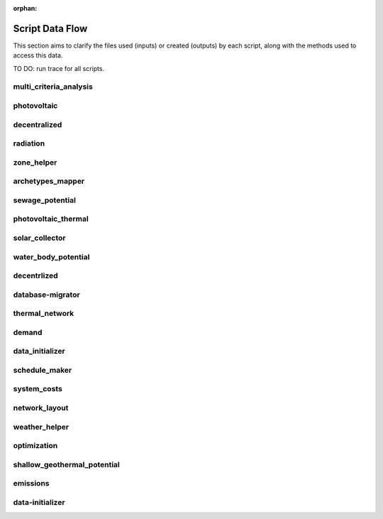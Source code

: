 :orphan:

Script Data Flow
================
This section aims to clarify the files used (inputs) or created (outputs) by each script, along with the methods used
to access this data.

TO DO: run trace for all scripts.


multi_criteria_analysis
-----------------------
.. graphviz::

    digraph multi_criteria_analysis {
    rankdir="LR";
    graph [overlap=false, fontname=arial];
    node [shape=box, style=filled, color=white, fontsize=15, fontname=arial, fixedsize=true, width=5];
    edge [fontname=arial, fontsize = 15]
    newrank=true
    subgraph cluster_legend {
    fontsize=25
    style=invis
    "process"[style=filled, fillcolor="#3FC0C2", shape=note, fontsize=20, fontname="arial"]
    "inputs" [style=filled, shape=folder, color=white, fillcolor="#E1F2F2", fontsize=20]
    "outputs"[style=filled, shape=folder, color=white, fillcolor="#aadcdd", fontsize=20]
    "inputs"->"process"[style=invis]
    "process"->"outputs"[style=invis]
    }
    "multi_criteria_analysis"[style=filled, color=white, fillcolor="#3FC0C2", shape=note, fontsize=20, fontname=arial];
    subgraph cluster_0_in {
        style = filled;
        color = "#E1F2F2";
        fontsize = 20;
        rank=same;
        label="optimization/slave/gen_2";
        "gen_2_total_performance_pareto.csv"
    }
    subgraph cluster_1_out {
        style = filled;
        color = "#aadcdd";
        fontsize = 20;
        rank=same;
        label="outputs/data/multicriteria";
        "gen_2_multi_criteria_analysis.csv"
    }
    "gen_2_total_performance_pareto.csv" -> "multi_criteria_analysis"[label="(get_optimization_generation_total_performance_pareto)"]
    "multi_criteria_analysis" -> "gen_2_multi_criteria_analysis.csv"[label="(get_multi_criteria_analysis)"]
    }

photovoltaic
------------
.. graphviz::

    digraph photovoltaic {
    rankdir="LR";
    graph [overlap=false, fontname=arial];
    node [shape=box, style=filled, color=white, fontsize=15, fontname=arial, fixedsize=true, width=5];
    edge [fontname=arial, fontsize = 15]
    newrank=true
    subgraph cluster_legend {
    fontsize=25
    style=invis
    "process"[style=filled, fillcolor="#3FC0C2", shape=note, fontsize=20, fontname="arial"]
    "inputs" [style=filled, shape=folder, color=white, fillcolor="#E1F2F2", fontsize=20]
    "outputs"[style=filled, shape=folder, color=white, fillcolor="#aadcdd", fontsize=20]
    "inputs"->"process"[style=invis]
    "process"->"outputs"[style=invis]
    }
    "photovoltaic"[style=filled, color=white, fillcolor="#3FC0C2", shape=note, fontsize=20, fontname=arial];
    subgraph cluster_0_out {
        style = filled;
        color = "#aadcdd";
        fontsize = 20;
        rank=same;
        label="data/potentials/solar";
        "B001_PV_sensors.csv"
        "B001_PV.csv"
        "PV_total_buildings.csv"
        "PV_total.csv"
    }
    subgraph cluster_1_in {
        style = filled;
        color = "#E1F2F2";
        fontsize = 20;
        rank=same;
        label="inputs/building-geometry";
        "zone.shp"
    }
    subgraph cluster_2_in {
        style = filled;
        color = "#E1F2F2";
        fontsize = 20;
        rank=same;
        label="inputs/technology/components";
        "CONVERSION.xls"
    }
    subgraph cluster_3_in {
        style = filled;
        color = "#E1F2F2";
        fontsize = 20;
        rank=same;
        label="inputs/weather";
        "weather.epw"
    }
    subgraph cluster_4_in {
        style = filled;
        color = "#E1F2F2";
        fontsize = 20;
        rank=same;
        label="outputs/data/solar-radiation";
        "{building}_radiation.csv"
        "B001_insolation_Whm2.json"
        "B001_geometry.csv"
    }
    "CONVERSION.xls" -> "photovoltaic"[label="(get_database_conversion_systems)"]
    "{building}_radiation.csv" -> "photovoltaic"[label="(get_radiation_building)"]
    "B001_insolation_Whm2.json" -> "photovoltaic"[label="(get_radiation_building_sensors)"]
    "B001_geometry.csv" -> "photovoltaic"[label="(get_radiation_metadata)"]
    "weather.epw" -> "photovoltaic"[label="(get_weather_file)"]
    "zone.shp" -> "photovoltaic"[label="(get_zone_geometry)"]
    "photovoltaic" -> "B001_PV_sensors.csv"[label="(PV_metadata_results)"]
    "photovoltaic" -> "B001_PV.csv"[label="(PV_results)"]
    "photovoltaic" -> "PV_total_buildings.csv"[label="(PV_total_buildings)"]
    "photovoltaic" -> "PV_total.csv"[label="(PV_totals)"]
    }

decentralized
-------------
.. graphviz::

    digraph decentralized {
    rankdir="LR";
    graph [overlap=false, fontname=arial];
    node [shape=box, style=filled, color=white, fontsize=15, fontname=arial, fixedsize=true, width=5];
    edge [fontname=arial, fontsize = 15]
    newrank=true
    subgraph cluster_legend {
    fontsize=25
    style=invis
    "process"[style=filled, fillcolor="#3FC0C2", shape=note, fontsize=20, fontname="arial"]
    "inputs" [style=filled, shape=folder, color=white, fillcolor="#E1F2F2", fontsize=20]
    "outputs"[style=filled, shape=folder, color=white, fillcolor="#aadcdd", fontsize=20]
    "inputs"->"process"[style=invis]
    "process"->"outputs"[style=invis]
    }
    "decentralized"[style=filled, color=white, fillcolor="#3FC0C2", shape=note, fontsize=20, fontname=arial];
    subgraph cluster_0_out {
        style = filled;
        color = "#aadcdd";
        fontsize = 20;
        rank=same;
        label="data/optimization/decentralized";
        "{building}_{configuration}_cooling_activation.csv"
        "DiscOp_B001_result_heating.csv"
        "DiscOp_B001_result_heating_activation.csv"
    }
    subgraph cluster_1_out {
        style = filled;
        color = "#aadcdd";
        fontsize = 20;
        rank=same;
        label="data/optimization/substations";
        "110011011DH_B001_result.csv"
    }
    subgraph cluster_2_in {
        style = filled;
        color = "#E1F2F2";
        fontsize = 20;
        rank=same;
        label="data/potentials/solar";
        "B001_SC_ET.csv"
    }
    subgraph cluster_3_in {
        style = filled;
        color = "#E1F2F2";
        fontsize = 20;
        rank=same;
        label="inputs/building-geometry";
        "zone.shp"
    }
    subgraph cluster_4_in {
        style = filled;
        color = "#E1F2F2";
        fontsize = 20;
        rank=same;
        label="inputs/building-properties";
        "supply_systems.dbf"
    }
    subgraph cluster_5_in {
        style = filled;
        color = "#E1F2F2";
        fontsize = 20;
        rank=same;
        label="inputs/technology/components";
        "CONVERSION.xls"
        "FEEDSTOCKS.xls"
    }
    subgraph cluster_6_in {
        style = filled;
        color = "#E1F2F2";
        fontsize = 20;
        rank=same;
        label="inputs/weather";
        "weather.epw"
    }
    subgraph cluster_7_in {
        style = filled;
        color = "#E1F2F2";
        fontsize = 20;
        rank=same;
        label="outputs/data/demand";
        "B001.csv"
        "Total_demand.csv"
    }
    "B001_SC_ET.csv" -> "decentralized"[label="(SC_results)"]
    "supply_systems.dbf" -> "decentralized"[label="(get_building_supply)"]
    "CONVERSION.xls" -> "decentralized"[label="(get_database_conversion_systems)"]
    "FEEDSTOCKS.xls" -> "decentralized"[label="(get_database_feedstocks)"]
    "B001.csv" -> "decentralized"[label="(get_demand_results_file)"]
    "Total_demand.csv" -> "decentralized"[label="(get_total_demand)"]
    "weather.epw" -> "decentralized"[label="(get_weather_file)"]
    "zone.shp" -> "decentralized"[label="(get_zone_geometry)"]
    "decentralized" -> "{building}_{configuration}_cooling_activation.csv"[label="(get_optimization_decentralized_folder_building_cooling_activation)"]
    "decentralized" -> "DiscOp_B001_result_heating.csv"[label="(get_optimization_decentralized_folder_building_result_heating)"]
    "decentralized" -> "DiscOp_B001_result_heating_activation.csv"[label="(get_optimization_decentralized_folder_building_result_heating_activation)"]
    "decentralized" -> "110011011DH_B001_result.csv"[label="(get_optimization_substations_results_file)"]
    }

radiation
---------
.. graphviz::

    digraph radiation {
    rankdir="LR";
    graph [overlap=false, fontname=arial];
    node [shape=box, style=filled, color=white, fontsize=15, fontname=arial, fixedsize=true, width=5];
    edge [fontname=arial, fontsize = 15]
    newrank=true
    subgraph cluster_legend {
    fontsize=25
    style=invis
    "process"[style=filled, fillcolor="#3FC0C2", shape=note, fontsize=20, fontname="arial"]
    "inputs" [style=filled, shape=folder, color=white, fillcolor="#E1F2F2", fontsize=20]
    "outputs"[style=filled, shape=folder, color=white, fillcolor="#aadcdd", fontsize=20]
    "inputs"->"process"[style=invis]
    "process"->"outputs"[style=invis]
    }
    "radiation"[style=filled, color=white, fillcolor="#3FC0C2", shape=note, fontsize=20, fontname=arial];
    subgraph cluster_0_in {
        style = filled;
        color = "#E1F2F2";
        fontsize = 20;
        rank=same;
        label="inputs/building-geometry";
        "surroundings.shp"
        "zone.shp"
    }
    subgraph cluster_1_in {
        style = filled;
        color = "#E1F2F2";
        fontsize = 20;
        rank=same;
        label="inputs/building-properties";
        "architecture.dbf"
    }
    subgraph cluster_2_in {
        style = filled;
        color = "#E1F2F2";
        fontsize = 20;
        rank=same;
        label="inputs/technology/assemblies";
        "ENVELOPE.xls"
    }
    subgraph cluster_3_in {
        style = filled;
        color = "#E1F2F2";
        fontsize = 20;
        rank=same;
        label="inputs/topography";
        "terrain.tif"
    }
    subgraph cluster_4_in {
        style = filled;
        color = "#E1F2F2";
        fontsize = 20;
        rank=same;
        label="inputs/weather";
        "weather.epw"
    }
    subgraph cluster_5_out {
        style = filled;
        color = "#aadcdd";
        fontsize = 20;
        rank=same;
        label="outputs/data/solar-radiation";
        "{building}_radiation.csv"
        "B001_insolation_Whm2.json"
        "buidling_materials.csv"
        "B001_geometry.csv"
    }
    "architecture.dbf" -> "radiation"[label="(get_building_architecture)"]
    "ENVELOPE.xls" -> "radiation"[label="(get_database_envelope_systems)"]
    "surroundings.shp" -> "radiation"[label="(get_surroundings_geometry)"]
    "terrain.tif" -> "radiation"[label="(get_terrain)"]
    "weather.epw" -> "radiation"[label="(get_weather_file)"]
    "zone.shp" -> "radiation"[label="(get_zone_geometry)"]
    "radiation" -> "{building}_radiation.csv"[label="(get_radiation_building)"]
    "radiation" -> "B001_insolation_Whm2.json"[label="(get_radiation_building_sensors)"]
    "radiation" -> "buidling_materials.csv"[label="(get_radiation_materials)"]
    "radiation" -> "B001_geometry.csv"[label="(get_radiation_metadata)"]
    }

zone_helper
-----------
.. graphviz::

    digraph zone_helper {
    rankdir="LR";
    graph [overlap=false, fontname=arial];
    node [shape=box, style=filled, color=white, fontsize=15, fontname=arial, fixedsize=true, width=5];
    edge [fontname=arial, fontsize = 15]
    newrank=true
    subgraph cluster_legend {
    fontsize=25
    style=invis
    "process"[style=filled, fillcolor="#3FC0C2", shape=note, fontsize=20, fontname="arial"]
    "inputs" [style=filled, shape=folder, color=white, fillcolor="#E1F2F2", fontsize=20]
    "outputs"[style=filled, shape=folder, color=white, fillcolor="#aadcdd", fontsize=20]
    "inputs"->"process"[style=invis]
    "process"->"outputs"[style=invis]
    }
    "zone_helper"[style=filled, color=white, fillcolor="#3FC0C2", shape=note, fontsize=20, fontname=arial];
    subgraph cluster_0_in {
        style = filled;
        color = "#E1F2F2";
        fontsize = 20;
        rank=same;
        label="inputs/building-geometry";
        "site.shp"
    }
    "site.shp" -> "zone_helper"[label="(get_site_polygon)"]
    }

archetypes_mapper
-----------------
.. graphviz::

    digraph archetypes_mapper {
    rankdir="LR";
    graph [overlap=false, fontname=arial];
    node [shape=box, style=filled, color=white, fontsize=15, fontname=arial, fixedsize=true, width=5];
    edge [fontname=arial, fontsize = 15]
    newrank=true
    subgraph cluster_legend {
    fontsize=25
    style=invis
    "process"[style=filled, fillcolor="#3FC0C2", shape=note, fontsize=20, fontname="arial"]
    "inputs" [style=filled, shape=folder, color=white, fillcolor="#E1F2F2", fontsize=20]
    "outputs"[style=filled, shape=folder, color=white, fillcolor="#aadcdd", fontsize=20]
    "inputs"->"process"[style=invis]
    "process"->"outputs"[style=invis]
    }
    "archetypes_mapper"[style=filled, color=white, fillcolor="#3FC0C2", shape=note, fontsize=20, fontname=arial];
    subgraph cluster_0_in {
        style = filled;
        color = "#E1F2F2";
        fontsize = 20;
        rank=same;
        label="inputs/building-geometry";
        "zone.shp"
    }
    subgraph cluster_1_in {
        style = filled;
        color = "#E1F2F2";
        fontsize = 20;
        rank=same;
        label="inputs/building-properties";
        "typology.dbf"
    }
    subgraph cluster_1_out {
        style = filled;
        color = "#aadcdd";
        fontsize = 20;
        rank=same;
        label="inputs/building-properties";
        "air_conditioning_systems.dbf"
        "architecture.dbf"
        "indoor_comfort.dbf"
        "internal_loads.dbf"
        "supply_systems.dbf"
    }
    subgraph cluster_2_out {
        style = filled;
        color = "#aadcdd";
        fontsize = 20;
        rank=same;
        label="inputs/building-properties/schedules";
        "B001.csv"
    }
    subgraph cluster_3_in {
        style = filled;
        color = "#E1F2F2";
        fontsize = 20;
        rank=same;
        label="inputs/technology/archetypes";
        "CONSTRUCTION_STANDARDS.xlsx"
    }
    subgraph cluster_4_in {
        style = filled;
        color = "#E1F2F2";
        fontsize = 20;
        rank=same;
        label="technology/archetypes/schedules";
        "{use}.csv"
    }
    subgraph cluster_5_in {
        style = filled;
        color = "#E1F2F2";
        fontsize = 20;
        rank=same;
        label="technology/archetypes/use_types";
        "USE_TYPE_PROPERTIES.xlsx"
    }
    "typology.dbf" -> "archetypes_mapper"[label="(get_building_typology)"]
    "CONSTRUCTION_STANDARDS.xlsx" -> "archetypes_mapper"[label="(get_database_construction_standards)"]
    "{use}.csv" -> "archetypes_mapper"[label="(get_database_standard_schedules_use)"]
    "USE_TYPE_PROPERTIES.xlsx" -> "archetypes_mapper"[label="(get_database_use_types_properties)"]
    "zone.shp" -> "archetypes_mapper"[label="(get_zone_geometry)"]
    "archetypes_mapper" -> "air_conditioning_systems.dbf"[label="(get_building_air_conditioning)"]
    "archetypes_mapper" -> "architecture.dbf"[label="(get_building_architecture)"]
    "archetypes_mapper" -> "indoor_comfort.dbf"[label="(get_building_comfort)"]
    "archetypes_mapper" -> "internal_loads.dbf"[label="(get_building_internal)"]
    "archetypes_mapper" -> "supply_systems.dbf"[label="(get_building_supply)"]
    "archetypes_mapper" -> "B001.csv"[label="(get_building_weekly_schedules)"]
    }

sewage_potential
----------------
.. graphviz::

    digraph sewage_potential {
    rankdir="LR";
    graph [overlap=false, fontname=arial];
    node [shape=box, style=filled, color=white, fontsize=15, fontname=arial, fixedsize=true, width=5];
    edge [fontname=arial, fontsize = 15]
    newrank=true
    subgraph cluster_legend {
    fontsize=25
    style=invis
    "process"[style=filled, fillcolor="#3FC0C2", shape=note, fontsize=20, fontname="arial"]
    "inputs" [style=filled, shape=folder, color=white, fillcolor="#E1F2F2", fontsize=20]
    "outputs"[style=filled, shape=folder, color=white, fillcolor="#aadcdd", fontsize=20]
    "inputs"->"process"[style=invis]
    "process"->"outputs"[style=invis]
    }
    "sewage_potential"[style=filled, color=white, fillcolor="#3FC0C2", shape=note, fontsize=20, fontname=arial];
    subgraph cluster_0_in {
        style = filled;
        color = "#E1F2F2";
        fontsize = 20;
        rank=same;
        label="inputs/building-geometry";
        "zone.shp"
    }
    subgraph cluster_1_in {
        style = filled;
        color = "#E1F2F2";
        fontsize = 20;
        rank=same;
        label="outputs/data/demand";
        "B001.csv"
        "Total_demand.csv"
    }
    subgraph cluster_2_out {
        style = filled;
        color = "#aadcdd";
        fontsize = 20;
        rank=same;
        label="outputs/data/potentials";
        "Sewage_heat_potential.csv"
    }
    "B001.csv" -> "sewage_potential"[label="(get_demand_results_file)"]
    "Total_demand.csv" -> "sewage_potential"[label="(get_total_demand)"]
    "zone.shp" -> "sewage_potential"[label="(get_zone_geometry)"]
    "sewage_potential" -> "Sewage_heat_potential.csv"[label="(get_sewage_heat_potential)"]
    }

photovoltaic_thermal
--------------------
.. graphviz::

    digraph photovoltaic_thermal {
    rankdir="LR";
    graph [overlap=false, fontname=arial];
    node [shape=box, style=filled, color=white, fontsize=15, fontname=arial, fixedsize=true, width=5];
    edge [fontname=arial, fontsize = 15]
    newrank=true
    subgraph cluster_legend {
    fontsize=25
    style=invis
    "process"[style=filled, fillcolor="#3FC0C2", shape=note, fontsize=20, fontname="arial"]
    "inputs" [style=filled, shape=folder, color=white, fillcolor="#E1F2F2", fontsize=20]
    "outputs"[style=filled, shape=folder, color=white, fillcolor="#aadcdd", fontsize=20]
    "inputs"->"process"[style=invis]
    "process"->"outputs"[style=invis]
    }
    "photovoltaic_thermal"[style=filled, color=white, fillcolor="#3FC0C2", shape=note, fontsize=20, fontname=arial];
    subgraph cluster_0_out {
        style = filled;
        color = "#aadcdd";
        fontsize = 20;
        rank=same;
        label="data/potentials/solar";
        "B001_PVT_sensors.csv"
        "B001_PVT.csv"
        "PVT_total_buildings.csv"
        "PVT_total.csv"
    }
    subgraph cluster_1_in {
        style = filled;
        color = "#E1F2F2";
        fontsize = 20;
        rank=same;
        label="inputs/building-geometry";
        "zone.shp"
    }
    subgraph cluster_2_in {
        style = filled;
        color = "#E1F2F2";
        fontsize = 20;
        rank=same;
        label="inputs/technology/components";
        "CONVERSION.xls"
    }
    subgraph cluster_3_in {
        style = filled;
        color = "#E1F2F2";
        fontsize = 20;
        rank=same;
        label="inputs/weather";
        "weather.epw"
    }
    subgraph cluster_4_in {
        style = filled;
        color = "#E1F2F2";
        fontsize = 20;
        rank=same;
        label="outputs/data/solar-radiation";
        "{building}_radiation.csv"
        "B001_insolation_Whm2.json"
        "B001_geometry.csv"
    }
    "CONVERSION.xls" -> "photovoltaic_thermal"[label="(get_database_conversion_systems)"]
    "{building}_radiation.csv" -> "photovoltaic_thermal"[label="(get_radiation_building)"]
    "B001_insolation_Whm2.json" -> "photovoltaic_thermal"[label="(get_radiation_building_sensors)"]
    "B001_geometry.csv" -> "photovoltaic_thermal"[label="(get_radiation_metadata)"]
    "weather.epw" -> "photovoltaic_thermal"[label="(get_weather_file)"]
    "zone.shp" -> "photovoltaic_thermal"[label="(get_zone_geometry)"]
    "photovoltaic_thermal" -> "B001_PVT_sensors.csv"[label="(PVT_metadata_results)"]
    "photovoltaic_thermal" -> "B001_PVT.csv"[label="(PVT_results)"]
    "photovoltaic_thermal" -> "PVT_total_buildings.csv"[label="(PVT_total_buildings)"]
    "photovoltaic_thermal" -> "PVT_total.csv"[label="(PVT_totals)"]
    }

solar_collector
---------------
.. graphviz::

    digraph solar_collector {
    rankdir="LR";
    graph [overlap=false, fontname=arial];
    node [shape=box, style=filled, color=white, fontsize=15, fontname=arial, fixedsize=true, width=5];
    edge [fontname=arial, fontsize = 15]
    newrank=true
    subgraph cluster_legend {
    fontsize=25
    style=invis
    "process"[style=filled, fillcolor="#3FC0C2", shape=note, fontsize=20, fontname="arial"]
    "inputs" [style=filled, shape=folder, color=white, fillcolor="#E1F2F2", fontsize=20]
    "outputs"[style=filled, shape=folder, color=white, fillcolor="#aadcdd", fontsize=20]
    "inputs"->"process"[style=invis]
    "process"->"outputs"[style=invis]
    }
    "solar_collector"[style=filled, color=white, fillcolor="#3FC0C2", shape=note, fontsize=20, fontname=arial];
    subgraph cluster_0_out {
        style = filled;
        color = "#aadcdd";
        fontsize = 20;
        rank=same;
        label="data/potentials/solar";
        "B001_SC_ET_sensors.csv"
        "B001_SC_ET.csv"
        "SC_ET_total_buildings.csv"
        "SC_FP_total.csv"
    }
    subgraph cluster_1_in {
        style = filled;
        color = "#E1F2F2";
        fontsize = 20;
        rank=same;
        label="inputs/building-geometry";
        "zone.shp"
    }
    subgraph cluster_2_in {
        style = filled;
        color = "#E1F2F2";
        fontsize = 20;
        rank=same;
        label="inputs/technology/components";
        "CONVERSION.xls"
    }
    subgraph cluster_3_in {
        style = filled;
        color = "#E1F2F2";
        fontsize = 20;
        rank=same;
        label="inputs/weather";
        "weather.epw"
    }
    subgraph cluster_4_in {
        style = filled;
        color = "#E1F2F2";
        fontsize = 20;
        rank=same;
        label="outputs/data/solar-radiation";
        "{building}_radiation.csv"
        "B001_insolation_Whm2.json"
        "B001_geometry.csv"
    }
    "CONVERSION.xls" -> "solar_collector"[label="(get_database_conversion_systems)"]
    "{building}_radiation.csv" -> "solar_collector"[label="(get_radiation_building)"]
    "B001_insolation_Whm2.json" -> "solar_collector"[label="(get_radiation_building_sensors)"]
    "B001_geometry.csv" -> "solar_collector"[label="(get_radiation_metadata)"]
    "weather.epw" -> "solar_collector"[label="(get_weather_file)"]
    "zone.shp" -> "solar_collector"[label="(get_zone_geometry)"]
    "solar_collector" -> "B001_SC_ET_sensors.csv"[label="(SC_metadata_results)"]
    "solar_collector" -> "B001_SC_ET.csv"[label="(SC_results)"]
    "solar_collector" -> "SC_ET_total_buildings.csv"[label="(SC_total_buildings)"]
    "solar_collector" -> "SC_FP_total.csv"[label="(SC_totals)"]
    }

water_body_potential
--------------------
.. graphviz::

    digraph water_body_potential {
    rankdir="LR";
    graph [overlap=false, fontname=arial];
    node [shape=box, style=filled, color=white, fontsize=15, fontname=arial, fixedsize=true, width=5];
    edge [fontname=arial, fontsize = 15]
    newrank=true
    subgraph cluster_legend {
    fontsize=25
    style=invis
    "process"[style=filled, fillcolor="#3FC0C2", shape=note, fontsize=20, fontname="arial"]
    "inputs" [style=filled, shape=folder, color=white, fillcolor="#E1F2F2", fontsize=20]
    "outputs"[style=filled, shape=folder, color=white, fillcolor="#aadcdd", fontsize=20]
    "inputs"->"process"[style=invis]
    "process"->"outputs"[style=invis]
    }
    "water_body_potential"[style=filled, color=white, fillcolor="#3FC0C2", shape=note, fontsize=20, fontname=arial];
    subgraph cluster_0_out {
        style = filled;
        color = "#aadcdd";
        fontsize = 20;
        rank=same;
        label="outputs/data/potentials";
        "Water_body_potential.csv"
    }
    "water_body_potential" -> "Water_body_potential.csv"[label="(get_water_body_potential)"]
    }

decentrlized
------------
.. graphviz::

    digraph decentrlized {
    rankdir="LR";
    graph [overlap=false, fontname=arial];
    node [shape=box, style=filled, color=white, fontsize=15, fontname=arial, fixedsize=true, width=5];
    edge [fontname=arial, fontsize = 15]
    newrank=true
    subgraph cluster_legend {
    fontsize=25
    style=invis
    "process"[style=filled, fillcolor="#3FC0C2", shape=note, fontsize=20, fontname="arial"]
    "inputs" [style=filled, shape=folder, color=white, fillcolor="#E1F2F2", fontsize=20]
    "outputs"[style=filled, shape=folder, color=white, fillcolor="#aadcdd", fontsize=20]
    "inputs"->"process"[style=invis]
    "process"->"outputs"[style=invis]
    }
    "decentrlized"[style=filled, color=white, fillcolor="#3FC0C2", shape=note, fontsize=20, fontname=arial];
    subgraph cluster_0_out {
        style = filled;
        color = "#aadcdd";
        fontsize = 20;
        rank=same;
        label="data/optimization/decentralized";
        "{building}_{configuration}_cooling.csv"
    }
    "decentrlized" -> "{building}_{configuration}_cooling.csv"[label="(get_optimization_decentralized_folder_building_result_cooling)"]
    }

database-migrator
-----------------
.. graphviz::

    digraph database-migrator {
    rankdir="LR";
    graph [overlap=false, fontname=arial];
    node [shape=box, style=filled, color=white, fontsize=15, fontname=arial, fixedsize=true, width=5];
    edge [fontname=arial, fontsize = 15]
    newrank=true
    subgraph cluster_legend {
    fontsize=25
    style=invis
    "process"[style=filled, fillcolor="#3FC0C2", shape=note, fontsize=20, fontname="arial"]
    "inputs" [style=filled, shape=folder, color=white, fillcolor="#E1F2F2", fontsize=20]
    "outputs"[style=filled, shape=folder, color=white, fillcolor="#aadcdd", fontsize=20]
    "inputs"->"process"[style=invis]
    "process"->"outputs"[style=invis]
    }
    "database-migrator"[style=filled, color=white, fillcolor="#3FC0C2", shape=note, fontsize=20, fontname=arial];
    subgraph cluster_0_out {
        style = filled;
        color = "#aadcdd";
        fontsize = 20;
        rank=same;
        label="inputs/building-properties";
        "typology.dbf"
    }
    "database-migrator" -> "typology.dbf"[label="(get_building_typology)"]
    }

thermal_network
---------------
.. graphviz::

    digraph thermal_network {
    rankdir="LR";
    graph [overlap=false, fontname=arial];
    node [shape=box, style=filled, color=white, fontsize=15, fontname=arial, fixedsize=true, width=5];
    edge [fontname=arial, fontsize = 15]
    newrank=true
    subgraph cluster_legend {
    fontsize=25
    style=invis
    "process"[style=filled, fillcolor="#3FC0C2", shape=note, fontsize=20, fontname="arial"]
    "inputs" [style=filled, shape=folder, color=white, fillcolor="#E1F2F2", fontsize=20]
    "outputs"[style=filled, shape=folder, color=white, fillcolor="#aadcdd", fontsize=20]
    "inputs"->"process"[style=invis]
    "process"->"outputs"[style=invis]
    }
    "thermal_network"[style=filled, color=white, fillcolor="#3FC0C2", shape=note, fontsize=20, fontname=arial];
    subgraph cluster_0_out {
        style = filled;
        color = "#aadcdd";
        fontsize = 20;
        rank=same;
        label="data/optimization/substations";
        "110011011DH_B001_result.csv"
        "Total_DH_111111111.csv"
    }
    subgraph cluster_1_in {
        style = filled;
        color = "#E1F2F2";
        fontsize = 20;
        rank=same;
        label="data/thermal-network/DH";
        "edges.shp"
        "nodes.shp"
    }
    subgraph cluster_2_in {
        style = filled;
        color = "#E1F2F2";
        fontsize = 20;
        rank=same;
        label="inputs/building-geometry";
        "zone.shp"
    }
    subgraph cluster_3_in {
        style = filled;
        color = "#E1F2F2";
        fontsize = 20;
        rank=same;
        label="inputs/technology/components";
        "DISTRIBUTION.xls"
    }
    subgraph cluster_4_in {
        style = filled;
        color = "#E1F2F2";
        fontsize = 20;
        rank=same;
        label="inputs/weather";
        "weather.epw"
    }
    subgraph cluster_5_in {
        style = filled;
        color = "#E1F2F2";
        fontsize = 20;
        rank=same;
        label="outputs/data/demand";
        "B001.csv"
        "Total_demand.csv"
    }
    subgraph cluster_6_in {
        style = filled;
        color = "#E1F2F2";
        fontsize = 20;
        rank=same;
        label="outputs/data/thermal-network";
        "Nominal_EdgeMassFlow_at_design_{network_type}__kgpers.csv"
        "Nominal_NodeMassFlow_at_design_{network_type}__kgpers.csv"
        "{network_type}__EdgeNode.csv"
    }
    subgraph cluster_6_out {
        style = filled;
        color = "#aadcdd";
        fontsize = 20;
        rank=same;
        label="outputs/data/thermal-network";
        "DH__plant_pumping_load_kW.csv"
        "DH__linear_pressure_drop_edges_Paperm.csv"
        "DH__linear_thermal_loss_edges_Wperm.csv"
        "DH__pressure_at_nodes_Pa.csv"
        "DH__temperature_plant_K.csv"
        "DH__temperature_return_nodes_K.csv"
        "DH__temperature_supply_nodes_K.csv"
        "DH__thermal_loss_edges_kW.csv"
        "DH__plant_pumping_pressure_loss_Pa.csv"
        "DH__total_thermal_loss_edges_kW.csv"
        "Nominal_EdgeMassFlow_at_design_{network_type}__kgpers.csv"
        "Nominal_NodeMassFlow_at_design_{network_type}__kgpers.csv"
        "DH__thermal_demand_per_building_W.csv"
        "DH__metadata_edges.csv"
        "{network_type}__EdgeNode.csv"
        "DH__massflow_edges_kgs.csv"
        "DH__massflow_nodes_kgs.csv"
        "DH__metadata_nodes.csv"
        "DH__plant_thermal_load_kW.csv"
        "DH__pressure_losses_edges_kW.csv"
        "DH__pumping_load_due_to_substations_kW.csv"
        "DH__velocity_edges_mpers.csv"
    }
    "DISTRIBUTION.xls" -> "thermal_network"[label="(get_database_distribution_systems)"]
    "B001.csv" -> "thermal_network"[label="(get_demand_results_file)"]
    "edges.shp" -> "thermal_network"[label="(get_network_layout_edges_shapefile)"]
    "nodes.shp" -> "thermal_network"[label="(get_network_layout_nodes_shapefile)"]
    "Nominal_EdgeMassFlow_at_design_{network_type}__kgpers.csv" -> "thermal_network"[label="(get_nominal_edge_mass_flow_csv_file)"]
    "Nominal_NodeMassFlow_at_design_{network_type}__kgpers.csv" -> "thermal_network"[label="(get_nominal_node_mass_flow_csv_file)"]
    "{network_type}__EdgeNode.csv" -> "thermal_network"[label="(get_thermal_network_edge_node_matrix_file)"]
    "Total_demand.csv" -> "thermal_network"[label="(get_total_demand)"]
    "weather.epw" -> "thermal_network"[label="(get_weather_file)"]
    "zone.shp" -> "thermal_network"[label="(get_zone_geometry)"]
    "thermal_network" -> "DH__plant_pumping_load_kW.csv"[label="(get_network_energy_pumping_requirements_file)"]
    "thermal_network" -> "DH__linear_pressure_drop_edges_Paperm.csv"[label="(get_network_linear_pressure_drop_edges)"]
    "thermal_network" -> "DH__linear_thermal_loss_edges_Wperm.csv"[label="(get_network_linear_thermal_loss_edges_file)"]
    "thermal_network" -> "DH__pressure_at_nodes_Pa.csv"[label="(get_network_pressure_at_nodes)"]
    "thermal_network" -> "DH__temperature_plant_K.csv"[label="(get_network_temperature_plant)"]
    "thermal_network" -> "DH__temperature_return_nodes_K.csv"[label="(get_network_temperature_return_nodes_file)"]
    "thermal_network" -> "DH__temperature_supply_nodes_K.csv"[label="(get_network_temperature_supply_nodes_file)"]
    "thermal_network" -> "DH__thermal_loss_edges_kW.csv"[label="(get_network_thermal_loss_edges_file)"]
    "thermal_network" -> "DH__plant_pumping_pressure_loss_Pa.csv"[label="(get_network_total_pressure_drop_file)"]
    "thermal_network" -> "DH__total_thermal_loss_edges_kW.csv"[label="(get_network_total_thermal_loss_file)"]
    "thermal_network" -> "Nominal_EdgeMassFlow_at_design_{network_type}__kgpers.csv"[label="(get_nominal_edge_mass_flow_csv_file)"]
    "thermal_network" -> "Nominal_NodeMassFlow_at_design_{network_type}__kgpers.csv"[label="(get_nominal_node_mass_flow_csv_file)"]
    "thermal_network" -> "110011011DH_B001_result.csv"[label="(get_optimization_substations_results_file)"]
    "thermal_network" -> "Total_DH_111111111.csv"[label="(get_optimization_substations_total_file)"]
    "thermal_network" -> "DH__thermal_demand_per_building_W.csv"[label="(get_thermal_demand_csv_file)"]
    "thermal_network" -> "DH__metadata_edges.csv"[label="(get_thermal_network_edge_list_file)"]
    "thermal_network" -> "{network_type}__EdgeNode.csv"[label="(get_thermal_network_edge_node_matrix_file)"]
    "thermal_network" -> "DH__massflow_edges_kgs.csv"[label="(get_thermal_network_layout_massflow_edges_file)"]
    "thermal_network" -> "DH__massflow_nodes_kgs.csv"[label="(get_thermal_network_layout_massflow_nodes_file)"]
    "thermal_network" -> "DH__metadata_nodes.csv"[label="(get_thermal_network_node_types_csv_file)"]
    "thermal_network" -> "DH__plant_thermal_load_kW.csv"[label="(get_thermal_network_plant_heat_requirement_file)"]
    "thermal_network" -> "DH__pressure_losses_edges_kW.csv"[label="(get_thermal_network_pressure_losses_edges_file)"]
    "thermal_network" -> "DH__pumping_load_due_to_substations_kW.csv"[label="(get_thermal_network_substation_ploss_file)"]
    "thermal_network" -> "DH__velocity_edges_mpers.csv"[label="(get_thermal_network_velocity_edges_file)"]
    }

demand
------
.. graphviz::

    digraph demand {
    rankdir="LR";
    graph [overlap=false, fontname=arial];
    node [shape=box, style=filled, color=white, fontsize=15, fontname=arial, fixedsize=true, width=5];
    edge [fontname=arial, fontsize = 15]
    newrank=true
    subgraph cluster_legend {
    fontsize=25
    style=invis
    "process"[style=filled, fillcolor="#3FC0C2", shape=note, fontsize=20, fontname="arial"]
    "inputs" [style=filled, shape=folder, color=white, fillcolor="#E1F2F2", fontsize=20]
    "outputs"[style=filled, shape=folder, color=white, fillcolor="#aadcdd", fontsize=20]
    "inputs"->"process"[style=invis]
    "process"->"outputs"[style=invis]
    }
    "demand"[style=filled, color=white, fillcolor="#3FC0C2", shape=note, fontsize=20, fontname=arial];
    subgraph cluster_0_in {
        style = filled;
        color = "#E1F2F2";
        fontsize = 20;
        rank=same;
        label="inputs/building-geometry";
        "zone.shp"
    }
    subgraph cluster_1_in {
        style = filled;
        color = "#E1F2F2";
        fontsize = 20;
        rank=same;
        label="inputs/building-properties";
        "air_conditioning_systems.dbf"
        "architecture.dbf"
        "indoor_comfort.dbf"
        "internal_loads.dbf"
        "supply_systems.dbf"
        "typology.dbf"
    }
    subgraph cluster_2_in {
        style = filled;
        color = "#E1F2F2";
        fontsize = 20;
        rank=same;
        label="inputs/building-properties/schedules";
        "B001.csv"
    }
    subgraph cluster_3_in {
        style = filled;
        color = "#E1F2F2";
        fontsize = 20;
        rank=same;
        label="inputs/technology/assemblies";
        "HVAC.xls"
        "ENVELOPE.xls"
        "SUPPLY.xls"
    }
    subgraph cluster_4_in {
        style = filled;
        color = "#E1F2F2";
        fontsize = 20;
        rank=same;
        label="inputs/weather";
        "weather.epw"
    }
    subgraph cluster_5_out {
        style = filled;
        color = "#aadcdd";
        fontsize = 20;
        rank=same;
        label="outputs/data/demand";
        "B001.csv"
        "Total_demand.csv"
    }
    subgraph cluster_6_in {
        style = filled;
        color = "#E1F2F2";
        fontsize = 20;
        rank=same;
        label="outputs/data/occupancy";
        "B001.csv"
    }
    subgraph cluster_7_in {
        style = filled;
        color = "#E1F2F2";
        fontsize = 20;
        rank=same;
        label="outputs/data/solar-radiation";
        "{building}_radiation.csv"
        "B001_insolation_Whm2.json"
        "B001_geometry.csv"
    }
    "air_conditioning_systems.dbf" -> "demand"[label="(get_building_air_conditioning)"]
    "architecture.dbf" -> "demand"[label="(get_building_architecture)"]
    "indoor_comfort.dbf" -> "demand"[label="(get_building_comfort)"]
    "internal_loads.dbf" -> "demand"[label="(get_building_internal)"]
    "supply_systems.dbf" -> "demand"[label="(get_building_supply)"]
    "typology.dbf" -> "demand"[label="(get_building_typology)"]
    "B001.csv" -> "demand"[label="(get_building_weekly_schedules)"]
    "HVAC.xls" -> "demand"[label="(get_database_air_conditioning_systems)"]
    "ENVELOPE.xls" -> "demand"[label="(get_database_envelope_systems)"]
    "SUPPLY.xls" -> "demand"[label="(get_database_supply_assemblies)"]
    "{building}_radiation.csv" -> "demand"[label="(get_radiation_building)"]
    "B001_insolation_Whm2.json" -> "demand"[label="(get_radiation_building_sensors)"]
    "B001_geometry.csv" -> "demand"[label="(get_radiation_metadata)"]
    "B001.csv" -> "demand"[label="(get_schedule_model_file)"]
    "weather.epw" -> "demand"[label="(get_weather_file)"]
    "zone.shp" -> "demand"[label="(get_zone_geometry)"]
    "demand" -> "B001.csv"[label="(get_demand_results_file)"]
    "demand" -> "Total_demand.csv"[label="(get_total_demand)"]
    }

data_initializer
----------------
.. graphviz::

    digraph data_initializer {
    rankdir="LR";
    graph [overlap=false, fontname=arial];
    node [shape=box, style=filled, color=white, fontsize=15, fontname=arial, fixedsize=true, width=5];
    edge [fontname=arial, fontsize = 15]
    newrank=true
    subgraph cluster_legend {
    fontsize=25
    style=invis
    "process"[style=filled, fillcolor="#3FC0C2", shape=note, fontsize=20, fontname="arial"]
    "inputs" [style=filled, shape=folder, color=white, fillcolor="#E1F2F2", fontsize=20]
    "outputs"[style=filled, shape=folder, color=white, fillcolor="#aadcdd", fontsize=20]
    "inputs"->"process"[style=invis]
    "process"->"outputs"[style=invis]
    }
    "data_initializer"[style=filled, color=white, fillcolor="#3FC0C2", shape=note, fontsize=20, fontname=arial];
    subgraph cluster_0_out {
        style = filled;
        color = "#aadcdd";
        fontsize = 20;
        rank=same;
        label="inputs/technology/assemblies";
        "HVAC.xls"
        "ENVELOPE.xls"
        "SUPPLY.xls"
    }
    subgraph cluster_1_out {
        style = filled;
        color = "#aadcdd";
        fontsize = 20;
        rank=same;
        label="inputs/technology/components";
        "CONVERSION.xls"
        "DISTRIBUTION.xls"
        "FEEDSTOCKS.xls"
    }
    subgraph cluster_2_out {
        style = filled;
        color = "#aadcdd";
        fontsize = 20;
        rank=same;
        label="technology/archetypes/schedules";
        "{use}.csv"
    }
    subgraph cluster_3_out {
        style = filled;
        color = "#aadcdd";
        fontsize = 20;
        rank=same;
        label="technology/archetypes/use_types";
        "USE_TYPE_PROPERTIES.xlsx"
    }
    "data_initializer" -> "HVAC.xls"[label="(get_database_air_conditioning_systems)"]
    "data_initializer" -> "CONVERSION.xls"[label="(get_database_conversion_systems)"]
    "data_initializer" -> "DISTRIBUTION.xls"[label="(get_database_distribution_systems)"]
    "data_initializer" -> "ENVELOPE.xls"[label="(get_database_envelope_systems)"]
    "data_initializer" -> "FEEDSTOCKS.xls"[label="(get_database_feedstocks)"]
    "data_initializer" -> "{use}.csv"[label="(get_database_standard_schedules_use)"]
    "data_initializer" -> "SUPPLY.xls"[label="(get_database_supply_assemblies)"]
    "data_initializer" -> "USE_TYPE_PROPERTIES.xlsx"[label="(get_database_use_types_properties)"]
    }

schedule_maker
--------------
.. graphviz::

    digraph schedule_maker {
    rankdir="LR";
    graph [overlap=false, fontname=arial];
    node [shape=box, style=filled, color=white, fontsize=15, fontname=arial, fixedsize=true, width=5];
    edge [fontname=arial, fontsize = 15]
    newrank=true
    subgraph cluster_legend {
    fontsize=25
    style=invis
    "process"[style=filled, fillcolor="#3FC0C2", shape=note, fontsize=20, fontname="arial"]
    "inputs" [style=filled, shape=folder, color=white, fillcolor="#E1F2F2", fontsize=20]
    "outputs"[style=filled, shape=folder, color=white, fillcolor="#aadcdd", fontsize=20]
    "inputs"->"process"[style=invis]
    "process"->"outputs"[style=invis]
    }
    "schedule_maker"[style=filled, color=white, fillcolor="#3FC0C2", shape=note, fontsize=20, fontname=arial];
    subgraph cluster_0_in {
        style = filled;
        color = "#E1F2F2";
        fontsize = 20;
        rank=same;
        label="inputs/building-geometry";
        "surroundings.shp"
        "zone.shp"
    }
    subgraph cluster_1_in {
        style = filled;
        color = "#E1F2F2";
        fontsize = 20;
        rank=same;
        label="inputs/building-properties";
        "architecture.dbf"
        "indoor_comfort.dbf"
        "internal_loads.dbf"
    }
    subgraph cluster_2_in {
        style = filled;
        color = "#E1F2F2";
        fontsize = 20;
        rank=same;
        label="inputs/building-properties/schedules";
        "B001.csv"
    }
    subgraph cluster_3_in {
        style = filled;
        color = "#E1F2F2";
        fontsize = 20;
        rank=same;
        label="inputs/technology/assemblies";
        "ENVELOPE.xls"
    }
    subgraph cluster_4_in {
        style = filled;
        color = "#E1F2F2";
        fontsize = 20;
        rank=same;
        label="inputs/topography";
        "terrain.tif"
    }
    subgraph cluster_5_in {
        style = filled;
        color = "#E1F2F2";
        fontsize = 20;
        rank=same;
        label="inputs/weather";
        "weather.epw"
    }
    subgraph cluster_6_out {
        style = filled;
        color = "#aadcdd";
        fontsize = 20;
        rank=same;
        label="outputs/data/occupancy";
        "B001.csv"
    }
    "architecture.dbf" -> "schedule_maker"[label="(get_building_architecture)"]
    "indoor_comfort.dbf" -> "schedule_maker"[label="(get_building_comfort)"]
    "internal_loads.dbf" -> "schedule_maker"[label="(get_building_internal)"]
    "B001.csv" -> "schedule_maker"[label="(get_building_weekly_schedules)"]
    "ENVELOPE.xls" -> "schedule_maker"[label="(get_database_envelope_systems)"]
    "surroundings.shp" -> "schedule_maker"[label="(get_surroundings_geometry)"]
    "terrain.tif" -> "schedule_maker"[label="(get_terrain)"]
    "weather.epw" -> "schedule_maker"[label="(get_weather_file)"]
    "zone.shp" -> "schedule_maker"[label="(get_zone_geometry)"]
    "schedule_maker" -> "B001.csv"[label="(get_schedule_model_file)"]
    }

system_costs
------------
.. graphviz::

    digraph system_costs {
    rankdir="LR";
    graph [overlap=false, fontname=arial];
    node [shape=box, style=filled, color=white, fontsize=15, fontname=arial, fixedsize=true, width=5];
    edge [fontname=arial, fontsize = 15]
    newrank=true
    subgraph cluster_legend {
    fontsize=25
    style=invis
    "process"[style=filled, fillcolor="#3FC0C2", shape=note, fontsize=20, fontname="arial"]
    "inputs" [style=filled, shape=folder, color=white, fillcolor="#E1F2F2", fontsize=20]
    "outputs"[style=filled, shape=folder, color=white, fillcolor="#aadcdd", fontsize=20]
    "inputs"->"process"[style=invis]
    "process"->"outputs"[style=invis]
    }
    "system_costs"[style=filled, color=white, fillcolor="#3FC0C2", shape=note, fontsize=20, fontname=arial];
    subgraph cluster_0_in {
        style = filled;
        color = "#E1F2F2";
        fontsize = 20;
        rank=same;
        label="inputs/building-properties";
        "supply_systems.dbf"
    }
    subgraph cluster_1_in {
        style = filled;
        color = "#E1F2F2";
        fontsize = 20;
        rank=same;
        label="inputs/technology/assemblies";
        "SUPPLY.xls"
    }
    subgraph cluster_2_in {
        style = filled;
        color = "#E1F2F2";
        fontsize = 20;
        rank=same;
        label="inputs/technology/components";
        "FEEDSTOCKS.xls"
    }
    subgraph cluster_3_out {
        style = filled;
        color = "#aadcdd";
        fontsize = 20;
        rank=same;
        label="outputs/data/costs";
        "operation_costs.csv"
    }
    subgraph cluster_4_in {
        style = filled;
        color = "#E1F2F2";
        fontsize = 20;
        rank=same;
        label="outputs/data/demand";
        "Total_demand.csv"
    }
    "supply_systems.dbf" -> "system_costs"[label="(get_building_supply)"]
    "FEEDSTOCKS.xls" -> "system_costs"[label="(get_database_feedstocks)"]
    "SUPPLY.xls" -> "system_costs"[label="(get_database_supply_assemblies)"]
    "Total_demand.csv" -> "system_costs"[label="(get_total_demand)"]
    "system_costs" -> "operation_costs.csv"[label="(get_costs_operation_file)"]
    }

network_layout
--------------
.. graphviz::

    digraph network_layout {
    rankdir="LR";
    graph [overlap=false, fontname=arial];
    node [shape=box, style=filled, color=white, fontsize=15, fontname=arial, fixedsize=true, width=5];
    edge [fontname=arial, fontsize = 15]
    newrank=true
    subgraph cluster_legend {
    fontsize=25
    style=invis
    "process"[style=filled, fillcolor="#3FC0C2", shape=note, fontsize=20, fontname="arial"]
    "inputs" [style=filled, shape=folder, color=white, fillcolor="#E1F2F2", fontsize=20]
    "outputs"[style=filled, shape=folder, color=white, fillcolor="#aadcdd", fontsize=20]
    "inputs"->"process"[style=invis]
    "process"->"outputs"[style=invis]
    }
    "network_layout"[style=filled, color=white, fillcolor="#3FC0C2", shape=note, fontsize=20, fontname=arial];
    subgraph cluster_0_out {
        style = filled;
        color = "#aadcdd";
        fontsize = 20;
        rank=same;
        label="data/thermal-network/DH";
        "edges.shp"
        "nodes.shp"
    }
    subgraph cluster_1_in {
        style = filled;
        color = "#E1F2F2";
        fontsize = 20;
        rank=same;
        label="inputs/building-geometry";
        "zone.shp"
    }
    subgraph cluster_2_in {
        style = filled;
        color = "#E1F2F2";
        fontsize = 20;
        rank=same;
        label="inputs/networks";
        "streets.shp"
    }
    subgraph cluster_3_in {
        style = filled;
        color = "#E1F2F2";
        fontsize = 20;
        rank=same;
        label="outputs/data/demand";
        "Total_demand.csv"
    }
    "streets.shp" -> "network_layout"[label="(get_street_network)"]
    "Total_demand.csv" -> "network_layout"[label="(get_total_demand)"]
    "zone.shp" -> "network_layout"[label="(get_zone_geometry)"]
    "network_layout" -> "edges.shp"[label="(get_network_layout_edges_shapefile)"]
    "network_layout" -> "nodes.shp"[label="(get_network_layout_nodes_shapefile)"]
    }

weather_helper
--------------
.. graphviz::

    digraph weather_helper {
    rankdir="LR";
    graph [overlap=false, fontname=arial];
    node [shape=box, style=filled, color=white, fontsize=15, fontname=arial, fixedsize=true, width=5];
    edge [fontname=arial, fontsize = 15]
    newrank=true
    subgraph cluster_legend {
    fontsize=25
    style=invis
    "process"[style=filled, fillcolor="#3FC0C2", shape=note, fontsize=20, fontname="arial"]
    "inputs" [style=filled, shape=folder, color=white, fillcolor="#E1F2F2", fontsize=20]
    "outputs"[style=filled, shape=folder, color=white, fillcolor="#aadcdd", fontsize=20]
    "inputs"->"process"[style=invis]
    "process"->"outputs"[style=invis]
    }
    "weather_helper"[style=filled, color=white, fillcolor="#3FC0C2", shape=note, fontsize=20, fontname=arial];
    subgraph cluster_0_in {
        style = filled;
        color = "#E1F2F2";
        fontsize = 20;
        rank=same;
        label="databases/weather";
        "Zug-inducity_1990_2010_TMY.epw"
    }
    subgraph cluster_1_out {
        style = filled;
        color = "#aadcdd";
        fontsize = 20;
        rank=same;
        label="inputs/weather";
        "weather.epw"
    }
    "Zug-inducity_1990_2010_TMY.epw" -> "weather_helper"[label="(get_weather)"]
    "weather_helper" -> "weather.epw"[label="(get_weather_file)"]
    }

optimization
------------
.. graphviz::

    digraph optimization {
    rankdir="LR";
    graph [overlap=false, fontname=arial];
    node [shape=box, style=filled, color=white, fontsize=15, fontname=arial, fixedsize=true, width=5];
    edge [fontname=arial, fontsize = 15]
    newrank=true
    subgraph cluster_legend {
    fontsize=25
    style=invis
    "process"[style=filled, fillcolor="#3FC0C2", shape=note, fontsize=20, fontname="arial"]
    "inputs" [style=filled, shape=folder, color=white, fillcolor="#E1F2F2", fontsize=20]
    "outputs"[style=filled, shape=folder, color=white, fillcolor="#aadcdd", fontsize=20]
    "inputs"->"process"[style=invis]
    "process"->"outputs"[style=invis]
    }
    "optimization"[style=filled, color=white, fillcolor="#3FC0C2", shape=note, fontsize=20, fontname=arial];
    subgraph cluster_0_in {
        style = filled;
        color = "#E1F2F2";
        fontsize = 20;
        rank=same;
        label="data/optimization/decentralized";
        "{building}_{configuration}_cooling_activation.csv"
        "{building}_{configuration}_cooling.csv"
        "DiscOp_B001_result_heating.csv"
        "DiscOp_B001_result_heating_activation.csv"
    }
    subgraph cluster_1_out {
        style = filled;
        color = "#aadcdd";
        fontsize = 20;
        rank=same;
        label="data/optimization/master";
        "CheckPoint_1"
    }
    subgraph cluster_2_in {
        style = filled;
        color = "#E1F2F2";
        fontsize = 20;
        rank=same;
        label="data/optimization/network";
        "DH_Network_summary_result_0x1be.csv"
    }
    subgraph cluster_2_out {
        style = filled;
        color = "#aadcdd";
        fontsize = 20;
        rank=same;
        label="data/optimization/network";
        "DH_Network_summary_result_0x1be.csv"
    }
    subgraph cluster_3_in {
        style = filled;
        color = "#E1F2F2";
        fontsize = 20;
        rank=same;
        label="data/optimization/substations";
        "110011011DH_B001_result.csv"
    }
    subgraph cluster_3_out {
        style = filled;
        color = "#aadcdd";
        fontsize = 20;
        rank=same;
        label="data/optimization/substations";
        "110011011DH_B001_result.csv"
        "Total_DH_111111111.csv"
    }
    subgraph cluster_4_in {
        style = filled;
        color = "#E1F2F2";
        fontsize = 20;
        rank=same;
        label="data/potentials/solar";
        "PVT_total.csv"
        "PV_total.csv"
        "SC_FP_total.csv"
    }
    subgraph cluster_5_in {
        style = filled;
        color = "#E1F2F2";
        fontsize = 20;
        rank=same;
        label="inputs/building-geometry";
        "zone.shp"
    }
    subgraph cluster_6_in {
        style = filled;
        color = "#E1F2F2";
        fontsize = 20;
        rank=same;
        label="inputs/networks";
        "streets.shp"
    }
    subgraph cluster_7_in {
        style = filled;
        color = "#E1F2F2";
        fontsize = 20;
        rank=same;
        label="inputs/technology/components";
        "CONVERSION.xls"
        "DISTRIBUTION.xls"
        "FEEDSTOCKS.xls"
    }
    subgraph cluster_8_in {
        style = filled;
        color = "#E1F2F2";
        fontsize = 20;
        rank=same;
        label="inputs/weather";
        "weather.epw"
    }
    subgraph cluster_9_out {
        style = filled;
        color = "#aadcdd";
        fontsize = 20;
        rank=same;
        label="optimization/slave/gen_0";
        "ind_2_connected_heating_capacity.csv"
        "ind_1_disconnected_heating_capacity.csv"
        "ind_2_total_performance.csv"
    }
    subgraph cluster_10_out {
        style = filled;
        color = "#aadcdd";
        fontsize = 20;
        rank=same;
        label="optimization/slave/gen_1";
        "ind_1_connected_cooling_capacity.csv"
        "ind_0_disconnected_cooling_capacity.csv"
        "gen_1_connected_performance.csv"
        "ind_2_buildings_connected_performance.csv"
        "ind_2_Cooling_Activation_Pattern.csv"
        "ind_1_Electricity_Activation_Pattern.csv"
        "ind_1_Electricity_Requirements_Pattern.csv"
    }
    subgraph cluster_11_out {
        style = filled;
        color = "#aadcdd";
        fontsize = 20;
        rank=same;
        label="optimization/slave/gen_2";
        "ind_0_connected_electrical_capacity.csv"
        "gen_2_disconnected_performance.csv"
        "gen_2_total_performance.csv"
        "gen_2_total_performance_pareto.csv"
        "generation_2_individuals.csv"
        "ind_1_building_connectivity.csv"
        "ind_0_buildings_disconnected_performance.csv"
        "ind_0_Heating_Activation_Pattern.csv"
    }
    subgraph cluster_12_in {
        style = filled;
        color = "#E1F2F2";
        fontsize = 20;
        rank=same;
        label="outputs/data/demand";
        "B001.csv"
        "Total_demand.csv"
    }
    subgraph cluster_13_in {
        style = filled;
        color = "#E1F2F2";
        fontsize = 20;
        rank=same;
        label="outputs/data/potentials";
        "Shallow_geothermal_potential.csv"
        "Sewage_heat_potential.csv"
        "Water_body_potential.csv"
    }
    subgraph cluster_14_in {
        style = filled;
        color = "#E1F2F2";
        fontsize = 20;
        rank=same;
        label="outputs/data/thermal-network";
        "DH__plant_pumping_pressure_loss_Pa.csv"
        "DH__total_thermal_loss_edges_kW.csv"
        "DH__metadata_edges.csv"
    }
    "PVT_total.csv" -> "optimization"[label="(PVT_totals)"]
    "PV_total.csv" -> "optimization"[label="(PV_totals)"]
    "SC_FP_total.csv" -> "optimization"[label="(SC_totals)"]
    "CONVERSION.xls" -> "optimization"[label="(get_database_conversion_systems)"]
    "DISTRIBUTION.xls" -> "optimization"[label="(get_database_distribution_systems)"]
    "FEEDSTOCKS.xls" -> "optimization"[label="(get_database_feedstocks)"]
    "B001.csv" -> "optimization"[label="(get_demand_results_file)"]
    "Shallow_geothermal_potential.csv" -> "optimization"[label="(get_geothermal_potential)"]
    "DH__plant_pumping_pressure_loss_Pa.csv" -> "optimization"[label="(get_network_total_pressure_drop_file)"]
    "DH__total_thermal_loss_edges_kW.csv" -> "optimization"[label="(get_network_total_thermal_loss_file)"]
    "{building}_{configuration}_cooling_activation.csv" -> "optimization"[label="(get_optimization_decentralized_folder_building_cooling_activation)"]
    "{building}_{configuration}_cooling.csv" -> "optimization"[label="(get_optimization_decentralized_folder_building_result_cooling)"]
    "DiscOp_B001_result_heating.csv" -> "optimization"[label="(get_optimization_decentralized_folder_building_result_heating)"]
    "DiscOp_B001_result_heating_activation.csv" -> "optimization"[label="(get_optimization_decentralized_folder_building_result_heating_activation)"]
    "DH_Network_summary_result_0x1be.csv" -> "optimization"[label="(get_optimization_network_results_summary)"]
    "110011011DH_B001_result.csv" -> "optimization"[label="(get_optimization_substations_results_file)"]
    "Sewage_heat_potential.csv" -> "optimization"[label="(get_sewage_heat_potential)"]
    "streets.shp" -> "optimization"[label="(get_street_network)"]
    "DH__metadata_edges.csv" -> "optimization"[label="(get_thermal_network_edge_list_file)"]
    "Total_demand.csv" -> "optimization"[label="(get_total_demand)"]
    "Water_body_potential.csv" -> "optimization"[label="(get_water_body_potential)"]
    "weather.epw" -> "optimization"[label="(get_weather_file)"]
    "zone.shp" -> "optimization"[label="(get_zone_geometry)"]
    "optimization" -> "CheckPoint_1"[label="(get_optimization_checkpoint)"]
    "optimization" -> "ind_1_connected_cooling_capacity.csv"[label="(get_optimization_connected_cooling_capacity)"]
    "optimization" -> "ind_0_connected_electrical_capacity.csv"[label="(get_optimization_connected_electricity_capacity)"]
    "optimization" -> "ind_2_connected_heating_capacity.csv"[label="(get_optimization_connected_heating_capacity)"]
    "optimization" -> "ind_0_disconnected_cooling_capacity.csv"[label="(get_optimization_disconnected_cooling_capacity)"]
    "optimization" -> "ind_1_disconnected_heating_capacity.csv"[label="(get_optimization_disconnected_heating_capacity)"]
    "optimization" -> "gen_1_connected_performance.csv"[label="(get_optimization_generation_connected_performance)"]
    "optimization" -> "gen_2_disconnected_performance.csv"[label="(get_optimization_generation_disconnected_performance)"]
    "optimization" -> "gen_2_total_performance.csv"[label="(get_optimization_generation_total_performance)"]
    "optimization" -> "gen_2_total_performance_pareto.csv"[label="(get_optimization_generation_total_performance_pareto)"]
    "optimization" -> "generation_2_individuals.csv"[label="(get_optimization_individuals_in_generation)"]
    "optimization" -> "DH_Network_summary_result_0x1be.csv"[label="(get_optimization_network_results_summary)"]
    "optimization" -> "ind_1_building_connectivity.csv"[label="(get_optimization_slave_building_connectivity)"]
    "optimization" -> "ind_2_buildings_connected_performance.csv"[label="(get_optimization_slave_connected_performance)"]
    "optimization" -> "ind_2_Cooling_Activation_Pattern.csv"[label="(get_optimization_slave_cooling_activation_pattern)"]
    "optimization" -> "ind_0_buildings_disconnected_performance.csv"[label="(get_optimization_slave_disconnected_performance)"]
    "optimization" -> "ind_1_Electricity_Activation_Pattern.csv"[label="(get_optimization_slave_electricity_activation_pattern)"]
    "optimization" -> "ind_1_Electricity_Requirements_Pattern.csv"[label="(get_optimization_slave_electricity_requirements_data)"]
    "optimization" -> "ind_0_Heating_Activation_Pattern.csv"[label="(get_optimization_slave_heating_activation_pattern)"]
    "optimization" -> "ind_2_total_performance.csv"[label="(get_optimization_slave_total_performance)"]
    "optimization" -> "110011011DH_B001_result.csv"[label="(get_optimization_substations_results_file)"]
    "optimization" -> "Total_DH_111111111.csv"[label="(get_optimization_substations_total_file)"]
    }

shallow_geothermal_potential
----------------------------
.. graphviz::

    digraph shallow_geothermal_potential {
    rankdir="LR";
    graph [overlap=false, fontname=arial];
    node [shape=box, style=filled, color=white, fontsize=15, fontname=arial, fixedsize=true, width=5];
    edge [fontname=arial, fontsize = 15]
    newrank=true
    subgraph cluster_legend {
    fontsize=25
    style=invis
    "process"[style=filled, fillcolor="#3FC0C2", shape=note, fontsize=20, fontname="arial"]
    "inputs" [style=filled, shape=folder, color=white, fillcolor="#E1F2F2", fontsize=20]
    "outputs"[style=filled, shape=folder, color=white, fillcolor="#aadcdd", fontsize=20]
    "inputs"->"process"[style=invis]
    "process"->"outputs"[style=invis]
    }
    "shallow_geothermal_potential"[style=filled, color=white, fillcolor="#3FC0C2", shape=note, fontsize=20, fontname=arial];
    subgraph cluster_0_in {
        style = filled;
        color = "#E1F2F2";
        fontsize = 20;
        rank=same;
        label="inputs/building-geometry";
        "zone.shp"
    }
    subgraph cluster_1_in {
        style = filled;
        color = "#E1F2F2";
        fontsize = 20;
        rank=same;
        label="inputs/weather";
        "weather.epw"
    }
    subgraph cluster_2_out {
        style = filled;
        color = "#aadcdd";
        fontsize = 20;
        rank=same;
        label="outputs/data/potentials";
        "Shallow_geothermal_potential.csv"
    }
    "weather.epw" -> "shallow_geothermal_potential"[label="(get_weather_file)"]
    "zone.shp" -> "shallow_geothermal_potential"[label="(get_zone_geometry)"]
    "shallow_geothermal_potential" -> "Shallow_geothermal_potential.csv"[label="(get_geothermal_potential)"]
    }

emissions
---------
.. graphviz::

    digraph emissions {
    rankdir="LR";
    graph [overlap=false, fontname=arial];
    node [shape=box, style=filled, color=white, fontsize=15, fontname=arial, fixedsize=true, width=5];
    edge [fontname=arial, fontsize = 15]
    newrank=true
    subgraph cluster_legend {
    fontsize=25
    style=invis
    "process"[style=filled, fillcolor="#3FC0C2", shape=note, fontsize=20, fontname="arial"]
    "inputs" [style=filled, shape=folder, color=white, fillcolor="#E1F2F2", fontsize=20]
    "outputs"[style=filled, shape=folder, color=white, fillcolor="#aadcdd", fontsize=20]
    "inputs"->"process"[style=invis]
    "process"->"outputs"[style=invis]
    }
    "emissions"[style=filled, color=white, fillcolor="#3FC0C2", shape=note, fontsize=20, fontname=arial];
    subgraph cluster_0_in {
        style = filled;
        color = "#E1F2F2";
        fontsize = 20;
        rank=same;
        label="inputs/building-geometry";
        "zone.shp"
    }
    subgraph cluster_1_in {
        style = filled;
        color = "#E1F2F2";
        fontsize = 20;
        rank=same;
        label="inputs/building-properties";
        "architecture.dbf"
        "supply_systems.dbf"
        "typology.dbf"
    }
    subgraph cluster_2_in {
        style = filled;
        color = "#E1F2F2";
        fontsize = 20;
        rank=same;
        label="inputs/technology/assemblies";
        "SUPPLY.xls"
    }
    subgraph cluster_3_in {
        style = filled;
        color = "#E1F2F2";
        fontsize = 20;
        rank=same;
        label="inputs/technology/components";
        "FEEDSTOCKS.xls"
    }
    subgraph cluster_4_in {
        style = filled;
        color = "#E1F2F2";
        fontsize = 20;
        rank=same;
        label="outputs/data/demand";
        "Total_demand.csv"
    }
    subgraph cluster_5_out {
        style = filled;
        color = "#aadcdd";
        fontsize = 20;
        rank=same;
        label="outputs/data/emissions";
        "Total_LCA_embodied.csv"
        "Total_LCA_mobility.csv"
        "Total_LCA_operation.csv"
    }
    "architecture.dbf" -> "emissions"[label="(get_building_architecture)"]
    "supply_systems.dbf" -> "emissions"[label="(get_building_supply)"]
    "typology.dbf" -> "emissions"[label="(get_building_typology)"]
    "FEEDSTOCKS.xls" -> "emissions"[label="(get_database_feedstocks)"]
    "SUPPLY.xls" -> "emissions"[label="(get_database_supply_assemblies)"]
    "Total_demand.csv" -> "emissions"[label="(get_total_demand)"]
    "zone.shp" -> "emissions"[label="(get_zone_geometry)"]
    "emissions" -> "Total_LCA_embodied.csv"[label="(get_lca_embodied)"]
    "emissions" -> "Total_LCA_mobility.csv"[label="(get_lca_mobility)"]
    "emissions" -> "Total_LCA_operation.csv"[label="(get_lca_operation)"]
    }

data-initializer
----------------
.. graphviz::

    digraph data-initializer {
    rankdir="LR";
    graph [overlap=false, fontname=arial];
    node [shape=box, style=filled, color=white, fontsize=15, fontname=arial, fixedsize=true, width=5];
    edge [fontname=arial, fontsize = 15]
    newrank=true
    subgraph cluster_legend {
    fontsize=25
    style=invis
    "process"[style=filled, fillcolor="#3FC0C2", shape=note, fontsize=20, fontname="arial"]
    "inputs" [style=filled, shape=folder, color=white, fillcolor="#E1F2F2", fontsize=20]
    "outputs"[style=filled, shape=folder, color=white, fillcolor="#aadcdd", fontsize=20]
    "inputs"->"process"[style=invis]
    "process"->"outputs"[style=invis]
    }
    "data-initializer"[style=filled, color=white, fillcolor="#3FC0C2", shape=note, fontsize=20, fontname=arial];
    subgraph cluster_0_out {
        style = filled;
        color = "#aadcdd";
        fontsize = 20;
        rank=same;
        label="inputs/technology/archetypes";
        "CONSTRUCTION_STANDARDS.xlsx"
    }
    "data-initializer" -> "CONSTRUCTION_STANDARDS.xlsx"[label="(get_database_construction_standards)"]
    }
